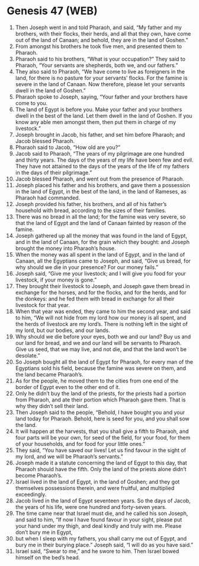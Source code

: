 * Genesis 47 (WEB)
:PROPERTIES:
:ID: WEB/01-GEN47
:END:

1. Then Joseph went in and told Pharaoh, and said, “My father and my brothers, with their flocks, their herds, and all that they own, have come out of the land of Canaan; and behold, they are in the land of Goshen.”
2. From amongst his brothers he took five men, and presented them to Pharaoh.
3. Pharaoh said to his brothers, “What is your occupation?” They said to Pharaoh, “Your servants are shepherds, both we, and our fathers.”
4. They also said to Pharaoh, “We have come to live as foreigners in the land, for there is no pasture for your servants’ flocks. For the famine is severe in the land of Canaan. Now therefore, please let your servants dwell in the land of Goshen.”
5. Pharaoh spoke to Joseph, saying, “Your father and your brothers have come to you.
6. The land of Egypt is before you. Make your father and your brothers dwell in the best of the land. Let them dwell in the land of Goshen. If you know any able men amongst them, then put them in charge of my livestock.”
7. Joseph brought in Jacob, his father, and set him before Pharaoh; and Jacob blessed Pharaoh.
8. Pharaoh said to Jacob, “How old are you?”
9. Jacob said to Pharaoh, “The years of my pilgrimage are one hundred and thirty years. The days of the years of my life have been few and evil. They have not attained to the days of the years of the life of my fathers in the days of their pilgrimage.”
10. Jacob blessed Pharaoh, and went out from the presence of Pharaoh.
11. Joseph placed his father and his brothers, and gave them a possession in the land of Egypt, in the best of the land, in the land of Rameses, as Pharaoh had commanded.
12. Joseph provided his father, his brothers, and all of his father’s household with bread, according to the sizes of their families.
13. There was no bread in all the land; for the famine was very severe, so that the land of Egypt and the land of Canaan fainted by reason of the famine.
14. Joseph gathered up all the money that was found in the land of Egypt, and in the land of Canaan, for the grain which they bought: and Joseph brought the money into Pharaoh’s house.
15. When the money was all spent in the land of Egypt, and in the land of Canaan, all the Egyptians came to Joseph, and said, “Give us bread, for why should we die in your presence? For our money fails.”
16. Joseph said, “Give me your livestock; and I will give you food for your livestock, if your money is gone.”
17. They brought their livestock to Joseph, and Joseph gave them bread in exchange for the horses, and for the flocks, and for the herds, and for the donkeys: and he fed them with bread in exchange for all their livestock for that year.
18. When that year was ended, they came to him the second year, and said to him, “We will not hide from my lord how our money is all spent, and the herds of livestock are my lord’s. There is nothing left in the sight of my lord, but our bodies, and our lands.
19. Why should we die before your eyes, both we and our land? Buy us and our land for bread, and we and our land will be servants to Pharaoh. Give us seed, that we may live, and not die, and that the land won’t be desolate.”
20. So Joseph bought all the land of Egypt for Pharaoh, for every man of the Egyptians sold his field, because the famine was severe on them, and the land became Pharaoh’s.
21. As for the people, he moved them to the cities from one end of the border of Egypt even to the other end of it.
22. Only he didn’t buy the land of the priests, for the priests had a portion from Pharaoh, and ate their portion which Pharaoh gave them. That is why they didn’t sell their land.
23. Then Joseph said to the people, “Behold, I have bought you and your land today for Pharaoh. Behold, here is seed for you, and you shall sow the land.
24. It will happen at the harvests, that you shall give a fifth to Pharaoh, and four parts will be your own, for seed of the field, for your food, for them of your households, and for food for your little ones.”
25. They said, “You have saved our lives! Let us find favour in the sight of my lord, and we will be Pharaoh’s servants.”
26. Joseph made it a statute concerning the land of Egypt to this day, that Pharaoh should have the fifth. Only the land of the priests alone didn’t become Pharaoh’s.
27. Israel lived in the land of Egypt, in the land of Goshen; and they got themselves possessions therein, and were fruitful, and multiplied exceedingly.
28. Jacob lived in the land of Egypt seventeen years. So the days of Jacob, the years of his life, were one hundred and forty-seven years.
29. The time came near that Israel must die, and he called his son Joseph, and said to him, “If now I have found favour in your sight, please put your hand under my thigh, and deal kindly and truly with me. Please don’t bury me in Egypt,
30. but when I sleep with my fathers, you shall carry me out of Egypt, and bury me in their burying place.” Joseph said, “I will do as you have said.”
31. Israel said, “Swear to me,” and he swore to him. Then Israel bowed himself on the bed’s head.
